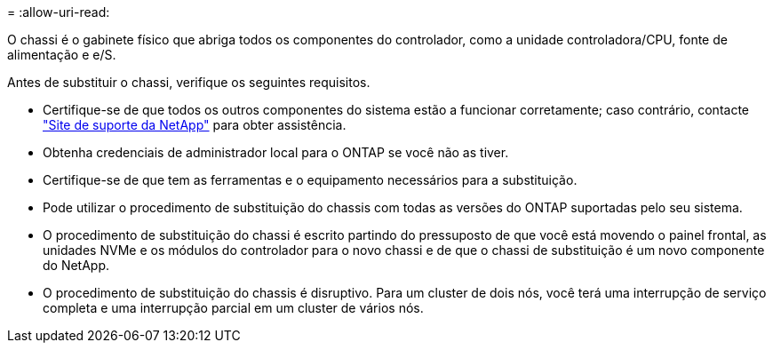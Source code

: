 = 
:allow-uri-read: 


O chassi é o gabinete físico que abriga todos os componentes do controlador, como a unidade controladora/CPU, fonte de alimentação e e/S.

Antes de substituir o chassi, verifique os seguintes requisitos.

* Certifique-se de que todos os outros componentes do sistema estão a funcionar corretamente; caso contrário, contacte http://mysupport.netapp.com/["Site de suporte da NetApp"^] para obter assistência.
* Obtenha credenciais de administrador local para o ONTAP se você não as tiver.
* Certifique-se de que tem as ferramentas e o equipamento necessários para a substituição.
* Pode utilizar o procedimento de substituição do chassis com todas as versões do ONTAP suportadas pelo seu sistema.
* O procedimento de substituição do chassi é escrito partindo do pressuposto de que você está movendo o painel frontal, as unidades NVMe e os módulos do controlador para o novo chassi e de que o chassi de substituição é um novo componente do NetApp.
* O procedimento de substituição do chassis é disruptivo. Para um cluster de dois nós, você terá uma interrupção de serviço completa e uma interrupção parcial em um cluster de vários nós.

